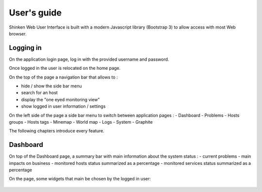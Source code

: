 User's guide
####################################

Shinken Web User Interface is built with a modern Javascript library (Bootstrap 3) to allow access with most Web browser.

Logging in
====================================

On the application login page, log in with the provided username and password.

Once logged in the user is relocated on the home page. 

On the top of the page a navigation bar that allows to :

- hide / show the side bar menu
- search for an host
- display the "one eyed monitoring view"
- show logged in user information / settings

On the left side of the page a side bar menu to switch between application pages : 
- Dashboard
- Problems
- Hosts groups
- Hosts tags
- Minemap
- World map
- Logs
- System
- Graphite

The following chapters introduce every feature.

Dashboard
====================================
On top of the Dashboard page, a summary bar with main information about the system status : 
- current problems 
- main impacts on business
- monitored hosts status summarized as a percentage
- monitored services status summarized as a percentage

On the page, some widgets that main be chosen by the logged in user:

.. figure:: capture01.jpg
  :alt: Dashboard
  :width: 100 %

